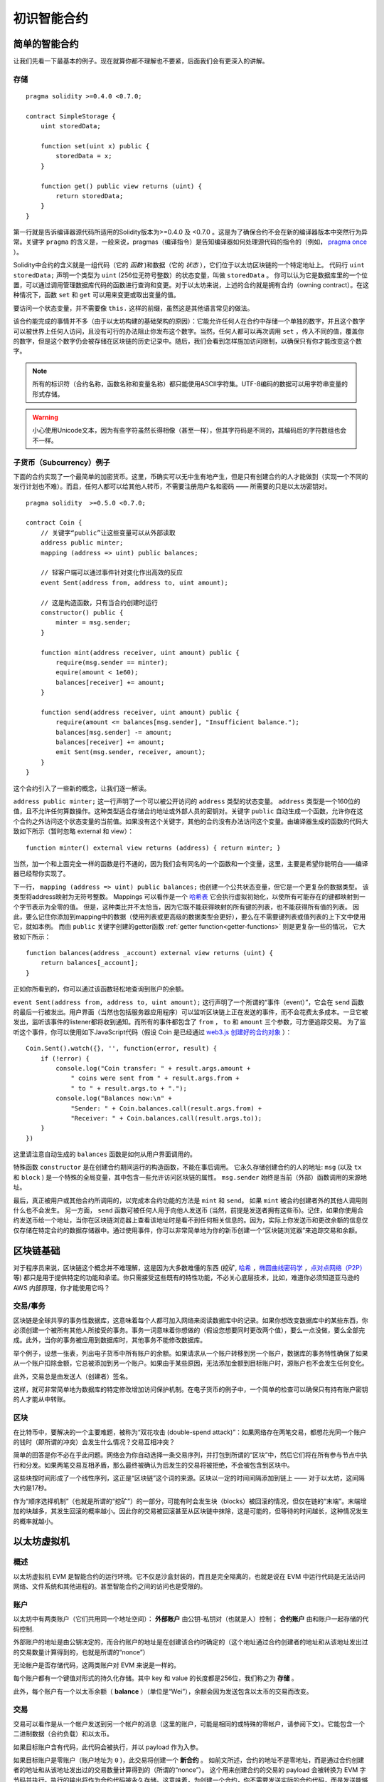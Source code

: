 ###############################
初识智能合约
###############################

.. _simple-smart-contract:

***********************
简单的智能合约
***********************

让我们先看一下最基本的例子。现在就算你都不理解也不要紧，后面我们会有更深入的讲解。

存储
=======

::

    pragma solidity >=0.4.0 <0.7.0;

    contract SimpleStorage {
        uint storedData;

        function set(uint x) public {
            storedData = x;
        }

        function get() public view returns (uint) {
            return storedData;
        }
    }

第一行就是告诉编译器源代码所适用的Solidity版本为>=0.4.0 及 <0.7.0 。这是为了确保合约不会在新的编译器版本中突然行为异常。关键字 ``pragma`` 的含义是，一般来说，pragmas（编译指令）是告知编译器如何处理源代码的指令的（例如， `pragma once <https://en.wikipedia.org/wiki/Pragma_once>`_ ）。

Solidity中合约的含义就是一组代码（它的 *函数* )和数据（它的 *状态* ），它们位于以太坊区块链的一个特定地址上。 代码行 ``uint storedData;`` 声明一个类型为 ``uint`` (256位无符号整数）的状态变量，叫做 ``storedData`` 。 你可以认为它是数据库里的一个位置，可以通过调用管理数据库代码的函数进行查询和变更。对于以太坊来说，上述的合约就是拥有合约（owning contract）。在这种情况下，函数 ``set`` 和 ``get`` 可以用来变更或取出变量的值。

要访问一个状态变量，并不需要像 ``this.`` 这样的前缀，虽然这是其他语言常见的做法。

该合约能完成的事情并不多（由于以太坊构建的基础架构的原因）：它能允许任何人在合约中存储一个单独的数字，并且这个数字可以被世界上任何人访问，且没有可行的办法阻止你发布这个数字。当然，任何人都可以再次调用 ``set`` ，传入不同的值，覆盖你的数字，但是这个数字仍会被存储在区块链的历史记录中。随后，我们会看到怎样施加访问限制，以确保只有你才能改变这个数字。

.. note::
    所有的标识符（合约名称，函数名称和变量名称）都只能使用ASCII字符集。UTF-8编码的数据可以用字符串变量的形式存储。

.. warning::
    小心使用Unicode文本，因为有些字符虽然长得相像（甚至一样），但其字符码是不同的，其编码后的字符数组也会不一样。

.. index:: ! subcurrency

子货币（Subcurrency）例子
==============================

下面的合约实现了一个最简单的加密货币。这里，币确实可以无中生有地产生，但是只有创建合约的人才能做到（实现一个不同的发行计划也不难）。而且，任何人都可以给其他人转币，不需要注册用户名和密码 —— 所需要的只是以太坊密钥对。
::

    pragma solidity  >=0.5.0 <0.7.0;

    contract Coin {
        // 关键字“public”让这些变量可以从外部读取
        address public minter;
        mapping (address => uint) public balances;

        // 轻客户端可以通过事件针对变化作出高效的反应
        event Sent(address from, address to, uint amount);

        // 这是构造函数，只有当合约创建时运行
        constructor() public {
            minter = msg.sender;
        }

        function mint(address receiver, uint amount) public {
            require(msg.sender == minter);
            equire(amount < 1e60);
            balances[receiver] += amount;
        }

        function send(address receiver, uint amount) public {
            require(amount <= balances[msg.sender], "Insufficient balance.");
            balances[msg.sender] -= amount;
            balances[receiver] += amount;
            emit Sent(msg.sender, receiver, amount);
        }
    }

这个合约引入了一些新的概念，让我们逐一解读。

``address public minter;`` 这一行声明了一个可以被公开访问的 ``address`` 类型的状态变量。 ``address`` 类型是一个160位的值，且不允许任何算数操作。这种类型适合存储合约地址或外部人员的密钥对。关键字 ``public`` 自动生成一个函数，允许你在这个合约之外访问这个状态变量的当前值。如果没有这个关键字，其他的合约没有办法访问这个变量。由编译器生成的函数的代码大致如下所示（暂时忽略 external 和 view）：
::

    function minter() external view returns (address) { return minter; }

当然，加一个和上面完全一样的函数是行不通的，因为我们会有同名的一个函数和一个变量，这里，主要是希望你能明白——编译器已经帮你实现了。

.. index:: mapping

下一行， ``mapping (address => uint) public balances;`` 也创建一个公共状态变量，但它是一个更复杂的数据类型。
该类型将address映射为无符号整数。
Mappings 可以看作是一个 `哈希表 <https://en.wikipedia.org/wiki/Hash_table>`_ 它会执行虚拟初始化，以使所有可能存在的键都映射到一个字节表示为全零的值。 但是，这种类比并不太恰当，因为它既不能获得映射的所有键的列表，也不能获得所有值的列表。 因此，要么记住你添加到mapping中的数据（使用列表或更高级的数据类型会更好），要么在不需要键列表或值列表的上下文中使用它，就如本例。 而由 ``public`` 关键字创建的getter函数 :ref:`getter function<getter-functions>` 则是更复杂一些的情况， 它大致如下所示：
::

    function balances(address _account) external view returns (uint) {
        return balances[_account];
    }

正如你所看到的，你可以通过该函数轻松地查询到账户的余额。

.. index:: event

``event Sent(address from, address to, uint amount);`` 这行声明了一个所谓的“事件（event）”，它会在 ``send`` 函数的最后一行被发出。用户界面（当然也包括服务器应用程序）可以监听区块链上正在发送的事件，而不会花费太多成本。一旦它被发出，监听该事件的listener都将收到通知。而所有的事件都包含了 ``from`` ， ``to`` 和 ``amount`` 三个参数，可方便追踪交易。 为了监听这个事件，你可以使用如下JavaScript代码（假设 Coin 是已经通过 `web3.js 创建好的合约对象 <https://learnblockchain.cn/docs/web3js-0.2x/web3.eth.html#contract>`_ ）：
::

    Coin.Sent().watch({}, '', function(error, result) {
        if (!error) {
            console.log("Coin transfer: " + result.args.amount +
                " coins were sent from " + result.args.from +
                " to " + result.args.to + ".");
            console.log("Balances now:\n" +
                "Sender: " + Coin.balances.call(result.args.from) +
                "Receiver: " + Coin.balances.call(result.args.to));
        }
    })

这里请注意自动生成的 ``balances`` 函数是如何从用户界面调用的。

.. index:: coin

特殊函数 ``constructor`` 是在创建合约期间运行的构造函数，不能在事后调用。
它永久存储创建合约的人的地址: ``msg`` (以及 ``tx`` 和 ``block`` ) 是一个特殊的全局变量，其中包含一些允许访问区块链的属性。 ``msg.sender`` 始终是当前（外部）函数调用的来源地址。

最后，真正被用户或其他合约所调用的，以完成本合约功能的方法是 ``mint`` 和 ``send``。
如果 ``mint`` 被合约创建者外的其他人调用则什么也不会发生。 另一方面， ``send`` 函数可被任何人用于向他人发送币 (当然，前提是发送者拥有这些币)。记住，如果你使用合约发送币给一个地址，当你在区块链浏览器上查看该地址时是看不到任何相关信息的。因为，实际上你发送币和更改余额的信息仅仅存储在特定合约的数据存储器中。通过使用事件，你可以非常简单地为你的新币创建一个“区块链浏览器”来追踪交易和余额。

.. _blockchain-basics:

*****************
区块链基础
*****************

对于程序员来说，区块链这个概念并不难理解，这是因为大多数难懂的东西 (挖矿, `哈希 <https://en.wikipedia.org/wiki/Cryptographic_hash_function>`_ ，`椭圆曲线密码学 <https://en.wikipedia.org/wiki/Elliptic_curve_cryptography>`_ ，`点对点网络（P2P） <https://en.wikipedia.org/wiki/Peer-to-peer>`_ 等)
都只是用于提供特定的功能和承诺。你只需接受这些既有的特性功能，不必关心底层技术，比如，难道你必须知道亚马逊的 AWS 内部原理，你才能使用它吗？



.. index:: transaction

交易/事务
============

区块链是全球共享的事务性数据库，这意味着每个人都可加入网络来阅读数据库中的记录。如果你想改变数据库中的某些东西，你必须创建一个被所有其他人所接受的事务。事务一词意味着你想做的（假设您想要同时更改两个值），要么一点没做，要么全部完成。此外，当你的事务被应用到数据库时，其他事务不能修改数据库。

举个例子，设想一张表，列出电子货币中所有账户的余额。如果请求从一个账户转移到另一个账户，数据库的事务特性确保了如果从一个账户扣除金额，它总被添加到另一个账户。如果由于某些原因，无法添加金额到目标账户时，源账户也不会发生任何变化。

此外，交易总是由发送人（创建者）签名。

这样，就可非常简单地为数据库的特定修改增加访问保护机制。在电子货币的例子中，一个简单的检查可以确保只有持有账户密钥的人才能从中转账。

.. index:: ! block

区块
======

在比特币中，要解决的一个主要难题，被称为“双花攻击 (double-spend attack)”：如果网络存在两笔交易，都想花光同一个账户的钱时（即所谓的冲突）会发生什么情况？交易互相冲突？

简单的回答是你不必在乎此问题。网络会为你自动选择一条交易序列，并打包到所谓的“区块”中，然后它们将在所有参与节点中执行和分发。如果两笔交易互相矛盾，那么最终被确认为后发生的交易将被拒绝，不会被包含到区块中。

这些块按时间形成了一个线性序列，这正是“区块链”这个词的来源。区块以一定的时间间隔添加到链上 —— 对于以太坊，这间隔大约是17秒。

作为“顺序选择机制”（也就是所谓的“挖矿”）的一部分，可能有时会发生块（blocks）被回滚的情况，但仅在链的“末端”。末端增加的块越多，其发生回滚的概率越小。因此你的交易被回滚甚至从区块链中抹除，这是可能的，但等待的时间越长，这种情况发生的概率就越小。


.. _the-ethereum-virtual-machine:

.. index:: !evm, ! ethereum virtual machine

****************************
以太坊虚拟机
****************************

概述
========

以太坊虚拟机 EVM 是智能合约的运行环境。它不仅是沙盒封装的，而且是完全隔离的，也就是说在 EVM 中运行代码是无法访问网络、文件系统和其他进程的。甚至智能合约之间的访问也是受限的。

.. index:: ! account, address, storage, balance

账户
========

以太坊中有两类账户（它们共用同一个地址空间）： **外部账户** 由公钥-私钥对（也就是人）控制； **合约账户** 由和账户一起存储的代码控制.

外部账户的地址是由公钥决定的，而合约账户的地址是在创建该合约时确定的（这个地址通过合约创建者的地址和从该地址发出过的交易数量计算得到的，也就是所谓的“nonce”）

无论帐户是否存储代码，这两类账户对 EVM 来说是一样的。

每个账户都有一个键值对形式的持久化存储。其中 key 和 value 的长度都是256位，我们称之为 **存储** 。

此外，每个账户有一个以太币余额（ **balance** ）（单位是“Wei”），余额会因为发送包含以太币的交易而改变。

.. index:: ! transaction

交易
============

交易可以看作是从一个帐户发送到另一个帐户的消息（这里的账户，可能是相同的或特殊的零帐户，请参阅下文）。它能包含一个二进制数据（合约负载）和以太币。

如果目标账户含有代码，此代码会被执行，并以 payload 作为入参。

如果目标账户是零账户（账户地址为 ``0`` )，此交易将创建一个 **新合约** 。
如前文所述，合约的地址不是零地址，而是通过合约创建者的地址和从该地址发出过的交易数量计算得到的（所谓的“nonce”）。
这个用来创建合约的交易的 payload 会被转换为 EVM 字节码并执行。执行的输出将作为合约代码被永久存储。这意味着，为创建一个合约，你不需要发送实际的合约代码，而是发送能够产生合约代码的代码。

.. note::
  在合约创建的过程中，它的代码还是空的。所以直到构造函数执行结束，你都不应该在其中调用合约自己函数。

.. index:: ! gas, ! gas price

Gas
===

一经创建，每笔交易都收取一定数量的 **gas** ，目的是限制执行交易所需要的工作量和为交易支付手续费。EVM 执行交易时，gas 将按特定规则逐渐耗尽。

**gas price** 是交易发送者设置的一个值，发送者账户需要预付的手续费= ``gas_price * gas`` 。如果交易执行后还有剩余， gas 会原路返还。

无论执行到什么位置，一旦 gas 被耗尽（比如降为负值），将会触发一个 out-of-gas 异常。当前调用帧（call frame）所做的所有状态修改都将被回滚。

译者注：调用帧（call frame），指的是下文讲到的EVM的运行栈（stack）中当前操作所需要的若干元素。


.. index:: ! storage, ! memory, ! stack

存储，内存和栈
=============================

每个账户有一块持久化内存区称为 **存储** 。
存储是将256位字映射到256位字的键值存储区。
在合约中枚举存储是不可能的，且读存储的相对开销很高，修改存储的开销甚至更高。合约只能读写存储区内属于自己的部分。

第二个内存区称为 **内存** ，合约会试图为每一次消息调用获取一块被重新擦拭干净的内存实例。 内存是线性的，可按字节级寻址，但读的长度被限制为256位，而写的长度可以是8位或256位。当访问（无论是读还是写）之前从未访问过的内存字（word）时（无论是偏移到该字内的任何位置），内存将按字进行扩展（每个字是256位）。扩容也将消耗一定的gas。 随着内存使用量的增长，其费用也会增高（以平方级别）。

EVM 不是基于寄存器的，而是基于栈的，因此所有的计算都在一个被称为 **栈（stack）** 的区域执行。 栈最大有1024个元素，每个元素长度是一个字（256位）。对栈的访问只限于其顶端，限制方式为：允许拷贝最顶端的16个元素中的一个到栈顶，或者是交换栈顶元素和下面16个元素中的一个。所有其他操作都只能取最顶的两个（或一个，或更多，取决于具体的操作）元素，运算后，把结果压入栈顶。当然可以把栈上的元素放到存储或内存中。但是无法只访问栈上指定深度的那个元素，除非先从栈顶移除其他元素。



.. index:: ! instruction

指令集
===============

EVM的指令集量应尽量少，以最大限度地避免可能导致共识问题的错误实现。所有的指令都是针对"256位的字（word）"这个基本的数据类型来进行操作。具备常用的算术、位、逻辑和比较操作。也可以做到有条件和无条件跳转。此外，合约可以访问当前区块的相关属性，比如它的编号和时间戳。

.. index:: ! message call, function;call

消息调用
=============

合约可以通过消息调用的方式来调用其它合约或者发送以太币到非合约账户。消息调用和交易非常类似，它们都有一个源、目标、数据、以太币、gas和返回数据。事实上每个交易都由一个顶层消息调用组成，这个消息调用又可创建更多的消息调用。

合约可以决定在其内部的消息调用中，对于剩余的 **gas** ，应发送和保留多少。如果在内部消息调用时发生了out-of-gas异常（或其他任何异常），这将由一个被压入栈顶的错误值所指明。此时，只有与该内部消息调用一起发送的gas会被消耗掉。并且，Solidity中，发起调用的合约默认会触发一个手工的异常，以便异常可以从调用栈里“冒泡出来”。
如前文所述，被调用的合约（可以和调用者是同一个合约）会获得一块刚刚清空过的内存，并可以访问调用的payload——由被称为 calldata 的独立区域所提供的数据。调用执行结束后，返回数据将被存放在调用方预先分配好的一块内存中。
调用深度被 **限制** 为 1024 ，因此对于更加复杂的操作，我们应使用循环而不是递归。

.. index:: delegatecall, callcode, library

委托调用/代码调用和库
=====================================

有一种特殊类型的消息调用，被称为 **委托调用(delegatecall)** 。它和一般的消息调用的区别在于，目标地址的代码将在发起调用的合约的上下文中执行，并且 ``msg.sender`` 和 ``msg.value`` 不变。
这意味着一个合约可以在运行时从另外一个地址动态加载代码。存储、当前地址和余额都指向发起调用的合约，只有代码是从被调用地址获取的。
这使得 Solidity 可以实现”库“能力：可复用的代码库可以放在一个合约的存储上，如用来实现复杂的数据结构的库。

.. index:: log

日志
====

有一种特殊的可索引的数据结构，其存储的数据可以一路映射直到区块层级。这个特性被称为 **日志(logs)** ，Solidity用它来实现 **事件(events)** 。合约创建之后就无法访问日志数据，但是这些数据可以从区块链外高效的访问。因为部分日志数据被存储在 `布隆过滤器（Bloom filter) <https://en.wikipedia.org/wiki/Bloom_filter>`_ 中，我们可以高效并且加密安全地搜索日志，所以那些没有下载整个区块链的网络节点（轻客户端）也可以找到这些日志。

.. index:: contract creation

合约创建
======

合约甚至可以通过一个特殊的指令来创建其他合约（不是简单的调用零地址）。创建合约的调用 **create calls** 和普通消息调用的唯一区别在于，负载会被执行，执行的结果被存储为合约代码，调用者/创建者在栈上得到新合约的地址。

.. index:: selfdestruct

失效和自毁
=============

合约代码从区块链上移除的唯一方式是合约在合约地址上的执行自毁操作 ``selfdestruct`` 。合约账户上剩余的以太币会发送给指定的目标，然后其存储和代码从状态中被移除。移除一个合约听上去不错，但其实有潜在的危险，如果有人发送以太币到移除的合约，这些以太币将永远提丢失。

.. note:: 尽管一个合约的代码中没有显式地调用 ``selfdestruct`` ，它仍然有可能通过 ``delegatecall`` 或 ``callcode`` 执行自毁操作。

如果要使合同失效，则应通过更改内部状态来禁用合约，这样可以在使用函数无法执行从而进行 revert，从而达到返还以太的目的。

.. note:: 旧合约的删减可能会，也可能不会被以太坊的各种客户端程序实现。另外，归档节点可选择无限期保留合约存储和代码。

.. note:: 目前， **外部账户** 不能从状态中移除。
